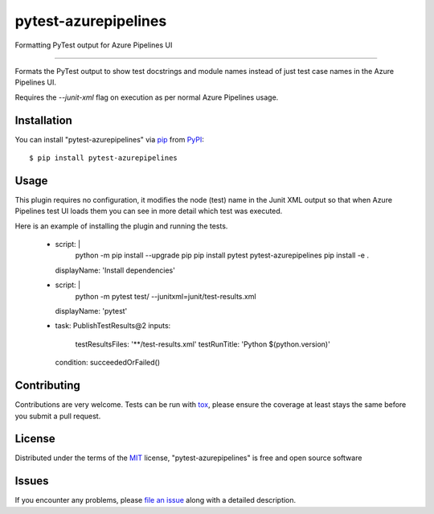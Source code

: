 =====================
pytest-azurepipelines
=====================

.. image:: https://img.shields.io/pypi/v/pytest-azurepipelines.svg
    :target: https://pypi.org/project/pytest-azurepipelines
    :alt: PyPI version

.. image:: https://img.shields.io/pypi/pyversions/pytest-azurepipelines.svg
    :target: https://pypi.org/project/pytest-azurepipelines
    :alt: Python versions

Formatting PyTest output for Azure Pipelines UI

----

Formats the PyTest output to show test docstrings and module names instead of just test case names in the Azure Pipelines UI.

Requires the `--junit-xml` flag on execution as per normal Azure Pipelines usage.

Installation
------------

You can install "pytest-azurepipelines" via `pip`_ from `PyPI`_::

    $ pip install pytest-azurepipelines


Usage
-----

This plugin requires no configuration, it modifies the node (test) name in the Junit XML output so that when Azure Pipelines test UI loads them you can see in more detail which test was executed.

Here is an example of installing the plugin and running the tests.

  - script: |
      python -m pip install --upgrade pip
      pip install pytest pytest-azurepipelines
      pip install -e .
    displayName: 'Install dependencies'

  - script: |
      python -m pytest test/ --junitxml=junit/test-results.xml
    displayName: 'pytest'
   
  - task: PublishTestResults@2
    inputs:
      testResultsFiles: '**/test-results.xml'
      testRunTitle: 'Python $(python.version)'
    condition: succeededOrFailed()

Contributing
------------
Contributions are very welcome. Tests can be run with `tox`_, please ensure
the coverage at least stays the same before you submit a pull request.

License
-------

Distributed under the terms of the `MIT`_ license, "pytest-azurepipelines" is free and open source software


Issues
------

If you encounter any problems, please `file an issue`_ along with a detailed description.

.. _`Cookiecutter`: https://github.com/audreyr/cookiecutter
.. _`@hackebrot`: https://github.com/hackebrot
.. _`MIT`: http://opensource.org/licenses/MIT
.. _`BSD-3`: http://opensource.org/licenses/BSD-3-Clause
.. _`GNU GPL v3.0`: http://www.gnu.org/licenses/gpl-3.0.txt
.. _`Apache Software License 2.0`: http://www.apache.org/licenses/LICENSE-2.0
.. _`cookiecutter-pytest-plugin`: https://github.com/pytest-dev/cookiecutter-pytest-plugin
.. _`file an issue`: https://github.com/tonybaloney/pytest-azurepipelines/issues
.. _`pytest`: https://github.com/pytest-dev/pytest
.. _`tox`: https://tox.readthedocs.io/en/latest/
.. _`pip`: https://pypi.org/project/pip/
.. _`PyPI`: https://pypi.org/project
